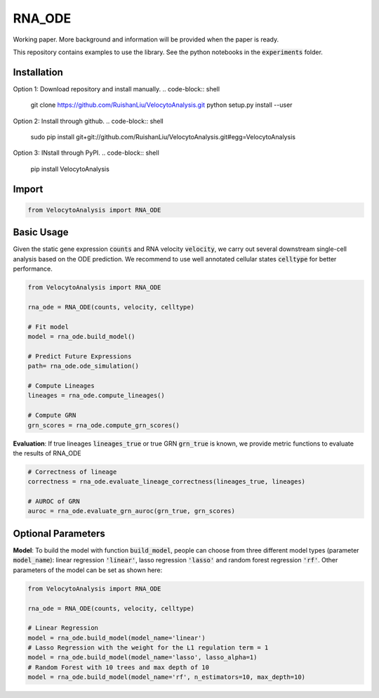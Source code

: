 RNA_ODE
===================
Working paper. More background and information will be provided when the paper is ready.

This repository contains examples to use the library. See the python notebooks in the :code:`experiments` folder.

Installation
--------------------
Option 1: Download repository and install manually.
.. code-block:: shell

    git clone https://github.com/RuishanLiu/VelocytoAnalysis.git
    python setup.py install --user
    
Option 2: Install through github.
.. code-block:: shell

    sudo pip install git+git://github.com/RuishanLiu/VelocytoAnalysis.git#egg=VelocytoAnalysis
    
Option 3: INstall through PyPI.
.. code-block:: shell

    pip install VelocytoAnalysis   

Import
--------------------

.. code-block:: python

    from VelocytoAnalysis import RNA_ODE

Basic Usage
-------------------------------
Given the static gene expression :code:`counts` and RNA velocity :code:`velocity`, we carry out several downstream single-cell analysis based on the ODE prediction. We recommend to use well annotated cellular states :code:`celltype` for better performance.

.. code-block:: python

    from VelocytoAnalysis import RNA_ODE

    rna_ode = RNA_ODE(counts, velocity, celltype)
    
    # Fit model
    model = rna_ode.build_model()

    # Predict Future Expressions
    path= rna_ode.ode_simulation()

    # Compute Lineages
    lineages = rna_ode.compute_lineages()
    
    # Compute GRN
    grn_scores = rna_ode.compute_grn_scores()


**Evaluation**: If true lineages :code:`lineages_true` or true GRN :code:`grn_true` is known, we provide metric functions to evaluate the results of RNA_ODE

.. code-block:: python

    # Correctness of lineage
    correctness = rna_ode.evaluate_lineage_correctness(lineages_true, lineages)
    
    # AUROC of GRN
    auroc = rna_ode.evaluate_grn_auroc(grn_true, grn_scores)

Optional Parameters
-------------------------------
**Model**: To build the model with function :code:`build_model`, people can choose from three different model types (parameter :code:`model_name`): linear regression :code:`'linear'`, lasso regression :code:`'lasso'` and random forest regression :code:`'rf'`. Other parameters of the model can be set as shown here:

.. code-block:: python

    from VelocytoAnalysis import RNA_ODE

    rna_ode = RNA_ODE(counts, velocity, celltype)
    
    # Linear Regression
    model = rna_ode.build_model(model_name='linear')
    # Lasso Regression with the weight for the L1 regulation term = 1
    model = rna_ode.build_model(model_name='lasso', lasso_alpha=1)
    # Random Forest with 10 trees and max depth of 10
    model = rna_ode.build_model(model_name='rf', n_estimators=10, max_depth=10)

